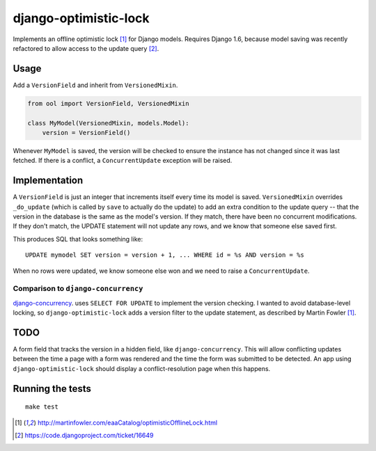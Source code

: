 django-optimistic-lock
======================

Implements an offline optimistic lock [1]_ for Django models. Requires
Django 1.6, because model saving was recently refactored to allow access
to the update query [2]_.


Usage
-----

Add a ``VersionField`` and inherit from ``VersionedMixin``.

.. code-block:: python

    from ool import VersionField, VersionedMixin

    class MyModel(VersionedMixin, models.Model):
        version = VersionField()


Whenever ``MyModel`` is saved, the version will be checked to ensure
the instance has not changed since it was last fetched. If there is a
conflict, a ``ConcurrentUpdate`` exception will be raised.

Implementation
--------------
A ``VersionField`` is just an integer that increments itself every
time its model is saved. ``VersionedMixin`` overrides ``_do_update``
(which is called by ``save`` to actually do the update) to add an extra
condition to the update query -- that the version in the database is
the same as the model's version. If they match, there have been no
concurrent modifications. If they don't match, the UPDATE statement will
not update any rows, and we know that someone else saved first.

This produces SQL that looks something like::

    UPDATE mymodel SET version = version + 1, ... WHERE id = %s AND version = %s

When no rows were updated, we know someone else won and we need to raise
a ``ConcurrentUpdate``.


Comparison to ``django-concurrency``
^^^^^^^^^^^^^^^^^^^^^^^^^^^^^^^^^^^^
`django-concurrency <https://github.com/saxix/django-concurrency>`_.
uses ``SELECT FOR UPDATE`` to implement the version checking. I wanted
to avoid database-level locking, so ``django-optimistic-lock`` adds a
version filter to the update statement, as described by Martin Fowler
[1]_.

TODO
----
A form field that tracks the version in a hidden field, like
``django-concurrency``. This will allow conflicting updates between the
time a page with a form was rendered and the time the form was submitted
to be detected. An app using ``django-optimistic-lock`` should display a
conflict-resolution page when this happens.

Running the tests
-----------------
::

    make test


.. [1] http://martinfowler.com/eaaCatalog/optimisticOfflineLock.html
.. [2] https://code.djangoproject.com/ticket/16649

